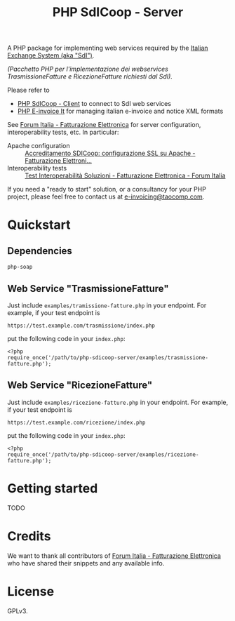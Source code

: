 #+TITLE: PHP SdICoop - Server

A PHP package for implementing web services required by the [[https://www.fatturapa.gov.it/export/fatturazione/en/sdi.htm?l=en][Italian Exchange System (aka "SdI")]].

/(Pacchetto PHP per l'implementazione dei webservices TrasmissioneFatture e RicezioneFatture richiesti dal SdI)./

Please refer to
- [[https://github.com/taocomp/php-sdicoop-client][PHP SdICoop - Client]] to connect to SdI web services
- [[https://github.com/taocomp/php-e-invoice-it][PHP E-invoice It]] for managing italian e-invoice and notice XML formats

See [[https://forum.italia.it/c/fattura-pa][Forum Italia - Fatturazione Elettronica]] for server configuration, interoperability tests, etc. In particular:
- Apache configuration :: [[https://forum.italia.it/t/accreditamento-sdicoop-configurazione-ssl-su-apache/3314][Accreditamento SDICoop: configurazione SSL su Apache - Fatturazione Elettroni...]]
- Interoperability tests :: [[https://forum.italia.it/t/test-interoperabilita-soluzioni/4370][Test Interoperabilità Soluzioni - Fatturazione Elettronica - Forum Italia]]

If you need a "ready to start" solution, or a consultancy for your PHP project, please feel free to contact us at [[mailto:e-invoicing@taocomp.com][e-invoicing@taocomp.com]].

* Quickstart
** Dependencies
~php-soap~

** Web Service "TrasmissioneFatture"
Just include ~examples/tramissione-fatture.php~ in your endpoint. For example, if your test endpoint is

#+BEGIN_SRC 
https://test.example.com/trasmissione/index.php
#+END_SRC

put the following code in your ~index.php~:

#+BEGIN_SRC 
<?php
require_once('/path/to/php-sdicoop-server/examples/trasmissione-fatture.php');
#+END_SRC

** Web Service "RicezioneFatture"
Just include ~examples/ricezione-fatture.php~ in your endpoint. For example, if your test endpoint is

#+BEGIN_SRC 
https://test.example.com/ricezione/index.php
#+END_SRC

put the following code in your ~index.php~:

#+BEGIN_SRC 
<?php
require_once('/path/to/php-sdicoop-server/examples/ricezione-fatture.php');
#+END_SRC

* Getting started
TODO

* Credits
We want to thank all contributors of [[https://forum.italia.it/c/fattura-pa][Forum Italia - Fatturazione Elettronica]] who have shared their snippets and any available info.

* License
GPLv3.

